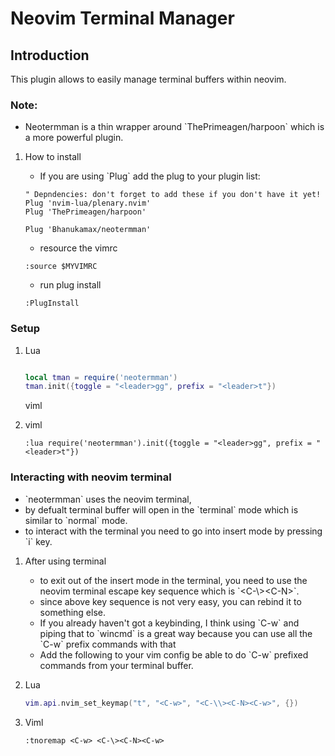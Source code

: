 * Neovim Terminal Manager


** Introduction

This plugin allows to easily manage terminal buffers within neovim.

*** Note:
- Neotermman is a thin wrapper around `ThePrimeagen/harpoon` which is a more powerful plugin.

**** How to install

- If you are using `Plug` add the plug to your plugin list:

#+begin_src viml
" Depndencies: don't forget to add these if you don't have it yet!
Plug 'nvim-lua/plenary.nvim'
Plug 'ThePrimeagen/harpoon'

Plug 'Bhanukamax/neotermman'
#+end_src

- resource the vimrc

#+begin_src viml
:source $MYVIMRC
#+end_src

- run plug install

#+begin_src viml
:PlugInstall
#+end_src

*** Setup
**** Lua

#+begin_src lua

local tman = require('neotermman')
tman.init({toggle = "<leader>gg", prefix = "<leader>t"})

#+end_src viml

**** viml

#+begin_src viml
:lua require('neotermman').init({toggle = "<leader>gg", prefix = "<leader>t"})
#+end_src


*** Interacting with neovim terminal

- `neotermman` uses the neovim terminal,
- by defualt terminal buffer will open in the `terminal` mode which is similar to `normal` mode.
- to interact with the terminal you need to go into insert mode by pressing `i` key.

**** After using terminal
- to exit out of the insert mode in the terminal, you need to use the neovim terminal escape key sequence which is `<C-\><C-N>`.
- since above key sequence is not very easy, you can rebind it to something else.
- If you already haven't got a keybinding, I think using `C-w` and piping that to `wincmd` is a great way because you can use all the `C-w` prefix commands with that
- Add the following to your vim config be able to do `C-w` prefixed commands from your terminal buffer.

**** Lua
#+begin_src lua
vim.api.nvim_set_keymap("t", "<C-w>", "<C-\\><C-N><C-w>", {})
#+end_src

**** Viml
#+begin_src viml
:tnoremap <C-w> <C-\><C-N><C-w>
#+end_src
 



